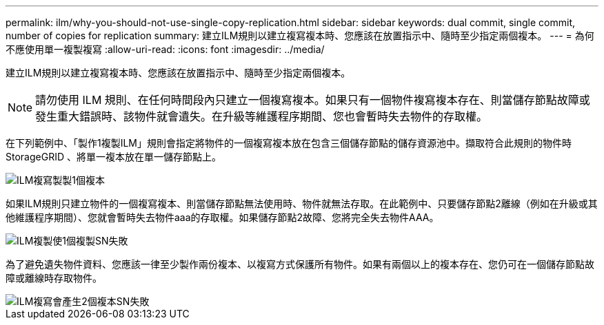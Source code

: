 ---
permalink: ilm/why-you-should-not-use-single-copy-replication.html 
sidebar: sidebar 
keywords: dual commit, single commit, number of copies for replication 
summary: 建立ILM規則以建立複寫複本時、您應該在放置指示中、隨時至少指定兩個複本。 
---
= 為何不應使用單一複製複寫
:allow-uri-read: 
:icons: font
:imagesdir: ../media/


[role="lead"]
建立ILM規則以建立複寫複本時、您應該在放置指示中、隨時至少指定兩個複本。


NOTE: 請勿使用 ILM 規則、在任何時間段內只建立一個複寫複本。如果只有一個物件複寫複本存在、則當儲存節點故障或發生重大錯誤時、該物件就會遺失。在升級等維護程序期間、您也會暫時失去物件的存取權。

在下列範例中、「製作1複製ILM」規則會指定將物件的一個複寫複本放在包含三個儲存節點的儲存資源池中。擷取符合此規則的物件時StorageGRID 、將單一複本放在單一儲存節點上。

image::../media/ilm_replication_make_1_copy.png[ILM複寫製製1個複本]

如果ILM規則只建立物件的一個複寫複本、則當儲存節點無法使用時、物件就無法存取。在此範例中、只要儲存節點2離線（例如在升級或其他維護程序期間）、您就會暫時失去物件aaa的存取權。如果儲存節點2故障、您將完全失去物件AAA。

image::../media/ilm_replication_make_1_copy_sn_fails.png[ILM複製使1個複製SN失敗]

為了避免遺失物件資料、您應該一律至少製作兩份複本、以複寫方式保護所有物件。如果有兩個以上的複本存在、您仍可在一個儲存節點故障或離線時存取物件。

image::../media/ilm_replication_make_2_copies_sn_fails.png[ILM複寫會產生2個複本SN失敗]

